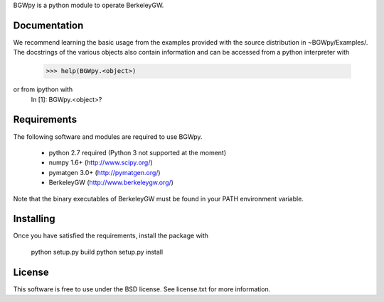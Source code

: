 
BGWpy is a python module to operate BerkeleyGW.


Documentation
=============

We recommend learning the basic usage from the examples provided
with the source distribution in ~BGWpy/Examples/. The docstrings
of the various objects also contain information and can be accessed
from a python interpreter with
    >>> help(BGWpy.<object>)
or from ipython with
    In [1]: BGWpy.<object>?


Requirements
============

The following software and modules are required to use BGWpy.

  * python 2.7 required (Python 3 not supported at the moment) 
  * numpy 1.6+      (http://www.scipy.org/)
  * pymatgen 3.0+   (http://pymatgen.org/)
  * BerkeleyGW      (http://www.berkeleygw.org/)

Note that the binary executables of BerkeleyGW must be found
in your PATH environment variable.


Installing
==========

Once you have satisfied the requirements, install the package with

  python setup.py build
  python setup.py install


License
=======

This software is free to use under the BSD license.
See license.txt for more information.
